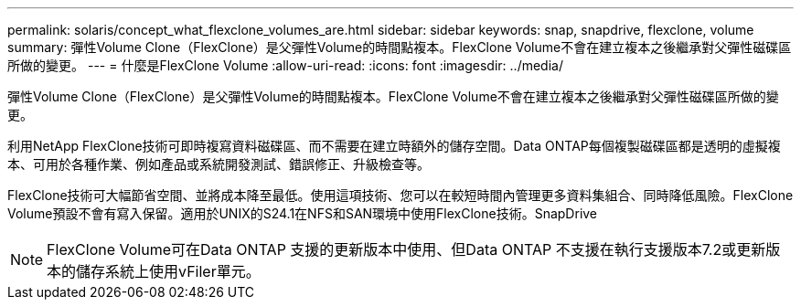 ---
permalink: solaris/concept_what_flexclone_volumes_are.html 
sidebar: sidebar 
keywords: snap, snapdrive, flexclone, volume 
summary: 彈性Volume Clone（FlexClone）是父彈性Volume的時間點複本。FlexClone Volume不會在建立複本之後繼承對父彈性磁碟區所做的變更。 
---
= 什麼是FlexClone Volume
:allow-uri-read: 
:icons: font
:imagesdir: ../media/


[role="lead"]
彈性Volume Clone（FlexClone）是父彈性Volume的時間點複本。FlexClone Volume不會在建立複本之後繼承對父彈性磁碟區所做的變更。

利用NetApp FlexClone技術可即時複寫資料磁碟區、而不需要在建立時額外的儲存空間。Data ONTAP每個複製磁碟區都是透明的虛擬複本、可用於各種作業、例如產品或系統開發測試、錯誤修正、升級檢查等。

FlexClone技術可大幅節省空間、並將成本降至最低。使用這項技術、您可以在較短時間內管理更多資料集組合、同時降低風險。FlexClone Volume預設不會有寫入保留。適用於UNIX的S24.1在NFS和SAN環境中使用FlexClone技術。SnapDrive


NOTE: FlexClone Volume可在Data ONTAP 支援的更新版本中使用、但Data ONTAP 不支援在執行支援版本7.2或更新版本的儲存系統上使用vFiler單元。
